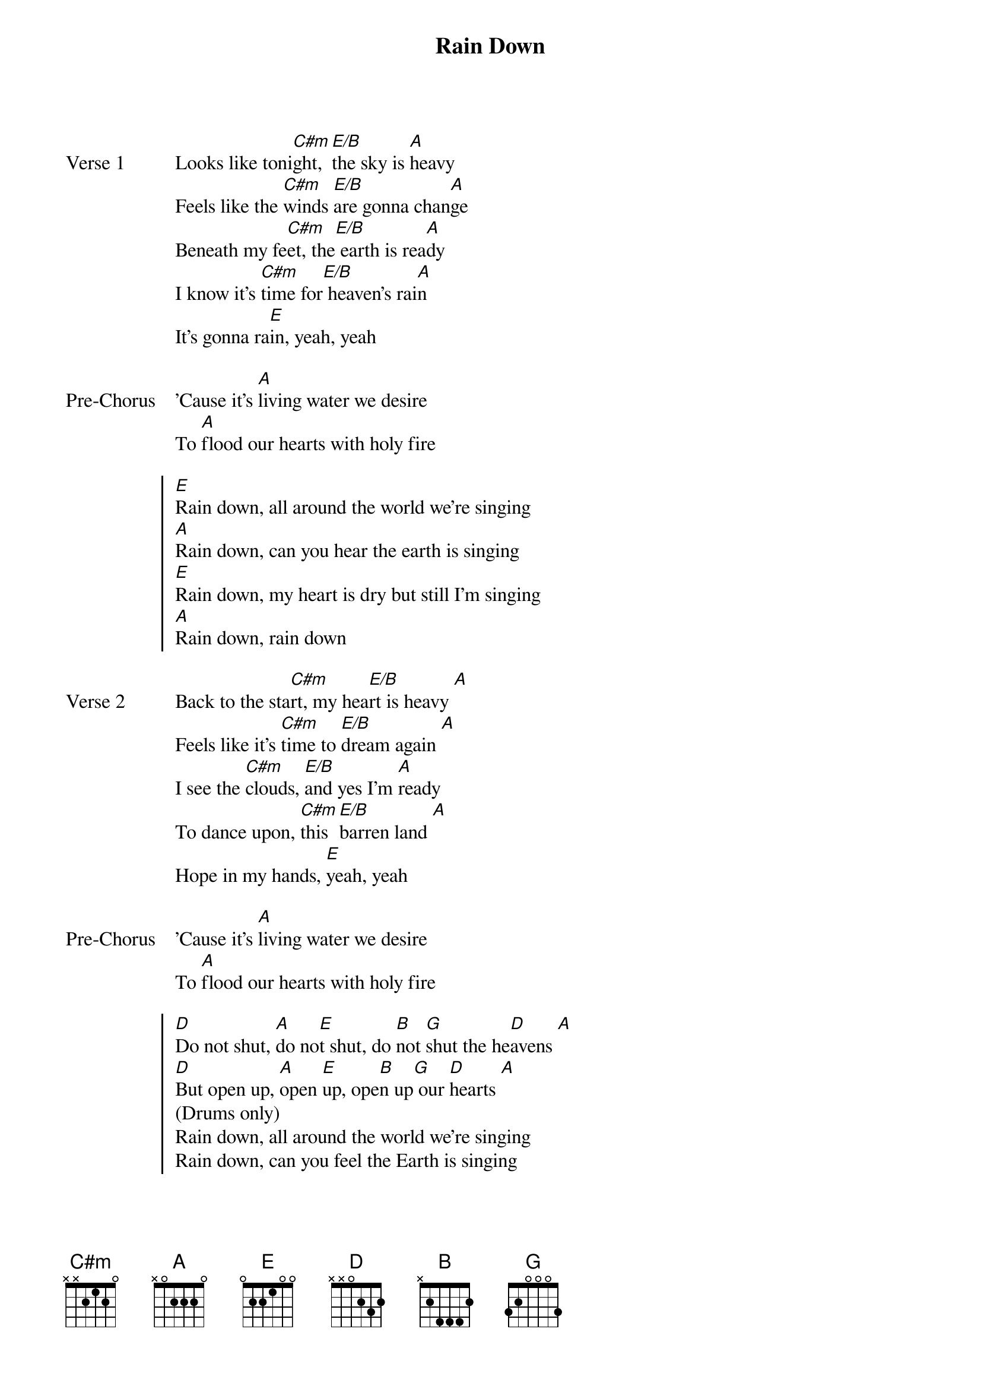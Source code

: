 {title: Rain Down}
{artist: Jesus Culture}
{key: E}

{start_of_verse: Verse 1}
Looks like toni[C#m]ght, [E/B]the sky is [A]heavy
Feels like the [C#m]winds [E/B]are gonna chan[A]ge
Beneath my fe[C#m]et, the[E/B] earth is rea[A]dy
I know it's [C#m]time for[E/B] heaven's rai[A]n
It's gonna ra[E]in, yeah, yeah
{end_of_verse}

{start_of_bridge: Pre-Chorus}
'Cause it's [A]living water we desire
To [A]flood our hearts with holy fire
{end_of_bridge}

{start_of_chorus}
[E]Rain down, all around the world we're singing
[A]Rain down, can you hear the earth is singing
[E]Rain down, my heart is dry but still I'm singing
[A]Rain down, rain down
{end_of_chorus}

{start_of_verse: Verse 2}
Back to the sta[C#m]rt, my hea[E/B]rt is heavy [A]
Feels like it's [C#m]time to [E/B]dream again [A]
I see the [C#m]clouds, [E/B]and yes I'm [A]ready
To dance upon, [C#m]this [E/B]barren land [A]
Hope in my hands, [E]yeah, yeah
{end_of_verse}

{start_of_bridge: Pre-Chorus}
'Cause it's [A]living water we desire
To [A]flood our hearts with holy fire
{end_of_bridge}

{start_of_chorus}
[D]Do not shut, [A]do no[E]t shut, do [B]not [G]shut the he[D]avens [A]
[D]But open up, [A]open [E]up, ope[B]n up[G] our [D]hearts [A]
(Drums only)
Rain down, all around the world we're singing
Rain down, can you feel the Earth is singing
{end_of_chorus}
